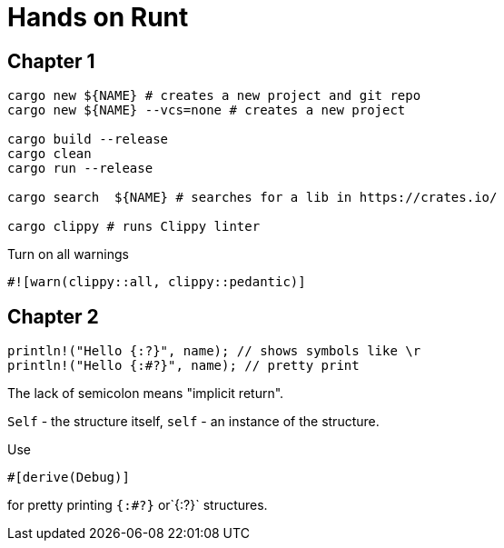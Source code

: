 = Hands on Runt

== Chapter 1


[source,shell]
----
cargo new ${NAME} # creates a new project and git repo
cargo new ${NAME} --vcs=none # creates a new project

cargo build --release
cargo clean
cargo run --release

cargo search  ${NAME} # searches for a lib in https://crates.io/

cargo clippy # runs Clippy linter
----

Turn on all warnings
[source,rust]
----
#![warn(clippy::all, clippy::pedantic)]
----

== Chapter 2
[source,rust]
----
println!("Hello {:?}", name); // shows symbols like \r
println!("Hello {:#?}", name); // pretty print
----

The lack of semicolon means "implicit return".

`Self` - the structure itself, `self` - an instance of the structure.

Use

[source,rust]
----
#[derive(Debug)]
----
for pretty printing `{:#?}` or`{:?}` structures.
